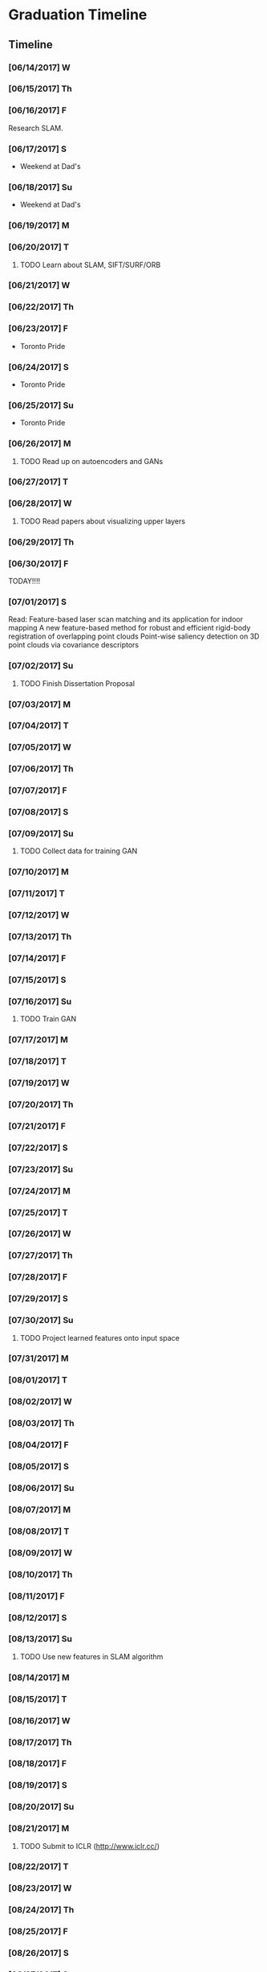 * Graduation Timeline
** Timeline
*** [06/14/2017] W
*** [06/15/2017] Th
*** [06/16/2017] F
Research SLAM.
*** [06/17/2017] S
- Weekend at Dad's
*** [06/18/2017] Su
- Weekend at Dad's

*** [06/19/2017] M
*** [06/20/2017] T
**** TODO Learn about SLAM, SIFT/SURF/ORB 
*** [06/21/2017] W
*** [06/22/2017] Th
*** [06/23/2017] F
- Toronto Pride
*** [06/24/2017] S
- Toronto Pride
*** [06/25/2017] Su
- Toronto Pride

*** [06/26/2017] M
**** TODO Read up on autoencoders and GANs
*** [06/27/2017] T
*** [06/28/2017] W
**** TODO Read papers about visualizing upper layers
*** [06/29/2017] Th
*** [06/30/2017] F
TODAY!!!!
*** [07/01/2017] S
Read:
Feature-based laser scan matching and its application for indoor mapping
A new feature-based method for robust and efficient rigid-body registration of overlapping point clouds
Point-wise saliency detection on 3D point clouds via covariance descriptors

*** [07/02/2017] Su
**** TODO Finish Dissertation Proposal

*** [07/03/2017] M
*** [07/04/2017] T
*** [07/05/2017] W
*** [07/06/2017] Th
*** [07/07/2017] F
*** [07/08/2017] S
*** [07/09/2017] Su
**** TODO Collect data for training GAN

*** [07/10/2017] M
*** [07/11/2017] T
*** [07/12/2017] W
*** [07/13/2017] Th
*** [07/14/2017] F
*** [07/15/2017] S
*** [07/16/2017] Su
**** TODO Train GAN

*** [07/17/2017] M
*** [07/18/2017] T
*** [07/19/2017] W
*** [07/20/2017] Th
*** [07/21/2017] F
*** [07/22/2017] S
*** [07/23/2017] Su

*** [07/24/2017] M
*** [07/25/2017] T
*** [07/26/2017] W
*** [07/27/2017] Th
*** [07/28/2017] F
*** [07/29/2017] S
*** [07/30/2017] Su
**** TODO Project learned features onto input space

*** [07/31/2017] M
*** [08/01/2017] T
*** [08/02/2017] W
*** [08/03/2017] Th
*** [08/04/2017] F
*** [08/05/2017] S
*** [08/06/2017] Su

*** [08/07/2017] M
*** [08/08/2017] T
*** [08/09/2017] W
*** [08/10/2017] Th
*** [08/11/2017] F
*** [08/12/2017] S
*** [08/13/2017] Su
**** TODO Use new features in SLAM algorithm

*** [08/14/2017] M
*** [08/15/2017] T
*** [08/16/2017] W
*** [08/17/2017] Th
*** [08/18/2017] F
*** [08/19/2017] S
*** [08/20/2017] Su

*** [08/21/2017] M
**** TODO Submit to ICLR (http://www.iclr.cc/)
*** [08/22/2017] T
*** [08/23/2017] W
*** [08/24/2017] Th
*** [08/25/2017] F
*** [08/26/2017] S
*** [08/27/2017] Su

*** [08/28/2017] M
*** [08/29/2017] T
*** [08/30/2017] W
*** [08/31/2017] Th
*** [09/01/2017] F
*** [09/02/2017] S
*** [09/03/2017] Su

*** [09/04/2017] M
*** [09/05/2017] T
*** [09/06/2017] W
*** [09/07/2017] Th
*** [09/08/2017] F
*** [09/09/2017] S
*** [09/10/2017] Su
**** TODO Submit to ICRA (Journal + Conference) (http://www.icra2018.org/)

*** [09/11/2017] M
*** [09/12/2017] T
*** [09/13/2017] W
*** [09/14/2017] Th
*** [09/15/2017] F
**** TODO Submit to ICRA (Conference only) (http://www.icra2018.org/)
**** TODO Submit to CVPR (http://cvpr2018.thecvf.com/)
*** [09/16/2017] S
*** [09/17/2017] Su

*** [09/18/2017] M
**** TODO Upload GNSS+ paper to AMP (https://www.ion.org/abstracts/index.cfm)
*** [09/19/2017] T
*** [09/20/2017] W
*** [09/21/2017] Th
*** [09/22/2017] F
*** [09/23/2017] S
*** [09/24/2017] Su

*** [09/25/2017] M
*** [09/26/2017] T
- Fly to Portland for GNSS+
*** [09/27/2017] W
- GNSS+
*** [09/28/2017] Th
- GNSS+
*** [09/29/2017] F
- GNSS+
*** [09/30/2017] S
*** [10/01/2017] Su
    
** Longterm
*** Submit to Navigation Journal
- Paper similar to Levinson, et al (2011) Towards Fully Autonomous Driving: Systems and Algorithms
*** Unfinished publishable projects
- SeaDog
- HyperSCAN
- Grass detection with GAN

** Tasks
*** TODO Finish Dissertation Proposal
    DEADLINE: <2017-07-02 Wed>

**** TODO Learn about SLAM, SIFT/SURF/ORB, LIDAR features/techniques
     DEADLINE: <2017-06-20 Sun>

**** TODO Read up on autoencoders and GANs
     DEADLINE: <2017-06-26 Fri>

**** TODO Read papers about visualizing upper layers
     DEADLINE: <2017-06-28 Fri>

*** TODO Collect data for training GAN
    DEADLINE: <2017-07-02 Sun>

*** TODO Train GAN
    DEADLINE: <2017-07-16 Sun>

*** TODO Project learned features onto input space
    DEADLINE: <2017-07-30 Sun>

*** TODO Use new features in SLAM algorithm
    DEADLINE: <2017-08-13 Sun>

*** TODO Submit to ICLR (Journal and Conference) (http://www.iclr.cc/)
    DEADLINE: <2017-09-10 Sun>

*** TODO Submit to ICRA (Conference only) (http://www.icra2018.org/)
    DEADLINE: <2017-09-15 Fri>

*** TODO Submit to CVPR (http://cvpr2018.thecvf.com/)
    DEADLINE: <2017-09-15 Fri>

*** TODO Upload GNSS+ paper to AMP (https://www.ion.org/abstracts/index.cfm)
    DEADLINE: <2017-09-18 Mon>


* EECS 600 Project
** DONE Create Data
   CLOSED: [2016-12-09 Fri 16:43]
   - Rewrite a minimum stageros to move blocks around and scan them with lidar
*** DONE Load a world file with a robot with a lidar.
    CLOSED: [2016-12-05 Mon 15:08]
  + Create SubscribeModels()
*** DONE Access the lidar output, write it to file.
    CLOSED: [2016-12-06 Tue 15:45]
  + This should be done in WorldCallback(), I think.
  + [X] Access the lidar output.
  + [X] Write it to a .csv file.
*** DONE Add simple block model to the simulation.
    CLOSED: [2016-12-09 Fri 15:50]
    - [X] Load minimal block in the world file.
    - [ ] Alter verticies of block through a function that is a friend of Block
    - [ ] or create a block using the constructor method. Then get rid of it.
      - create a model.
      - create a blockgroup.
      - create a block with desired vertices.
      - remove the model.
        - void Ancestor::RemoveChild(Model* mod); or Add/RemoveModel(Model *mod);
*** DONE Read from A-Z.csv and load those blocks into simulation.
    CLOSED: [2016-12-09 Fri 15:51]
    - Acutally loaded models in worldfile
*** DONE Change angle, distance, rotation, size, and noise level or blocks
    CLOSED: [2016-12-09 Fri 15:51]
    - [X] angle
    - [X] distance
    - [X] rotation
    - [X] size
    - [ ] noise level (will do in post)
      - noise added to each vertex -- angle - uniform, radius -gaussian w/ std = noise level.
      - noise can instead be added to scans, instead of actual verticies.
*** DONE Cycle through
    CLOSED: [2016-12-09 Fri 15:52]
    + [X] block type (A-Z, shapes, etc.)
    + [X] angle
      - -90 on the +y-axis, 0 on the x-axis, 90 on the -y-axis
    + [X] distance (from lidar)
    + [X] rotation (angle with respect to angle above)
    + [X] size
      - 1 = text height of 1 m. Actual text is sometimes a bit larger.
    + [ ] noise level (will do in post)
      - angle - uniform(0,180), distance - normal(0,noise level)
*** DONE At each instance in the cycle above, record a scan
    CLOSED: [2016-12-07 Wed 20:56]
*** DONE Save data to a .csv or binary file
    CLOSED: [2016-12-13 Tue 10:42]
    + Data structure: block type, size, distance, angle, rotation, noise level, [scan]
    + [X] Make shape, angle, distance, rotation, size, and noise level all member variables
      - that way they can be written to file in WorldCallback()
    + [X] Save as numpy array for use with Tensorflow
      - >> operator only writes four decimal places to file.
      - numpy can give 16+ bit precision. However, larger file.
*** TODO Cleanup
    - [ ] Make .csv file name a parameter
*** TODO Make data sets (max range 50) [2/4]
    - [X] Structured, size 1-5, r 5-25
    - [X] Structured, size 10-20, r 15,35
    - [ ] Random, size 1-5, r 5-25
    - [ ] Random, size 10-20, r 15-35
*** TODO Add noise to data?
   This can be done in python.

** TODO Write TensorFlow DCNN
*** TODO Get a network running with ranges [8/10]
    - [X] Setup tensorboard [[https://www.tensorflow.org/how_tos/summaries_and_tensorboard/][tutorial]]
    - [-] Add (Leaky?) ReLU's and Batch Norm and/or Dropout [1/4]
      - [X] ReLU
      - [ ] Leaky?
      - [ ] Batch Norm [[http://bamos.github.io/2016/08/09/deep-completion/][see this]] 
      - [ ] Dropout
    - [X] Create loss function
    - [X] Create optimizer
    - [X] normalize inputs ~N(0,1) (did I do this correctly?)
    - [X] Design architecture.
      - start with hyperface idea, but with 1D convolution.
      - used AlexNet with reduced dimensions. See hyperparameters [[file:~/ros_ws/src/lidar_dcnn/scripts/hyperlidar.py::#%20k_i%20=%20height%20of%201d%20convolution%20kernel%20in%20layer%20i][here]]
    - [X] Loop through data [2/2]
      - [X] figure out how to randomize data/targets for mini-batches
      - [X] make targets into 1-hot vectors
    - [X] Test Data
    - [X] Design network for changing batch sizes (testing uses whole set.)
    - [ ] Save variables (weights and biases)
      - figure out how to start from a specific global_step
*** TODO Use Hyperface's expanded loss function
    - Add loss for [4/6]
      + [X] block type (A-Z, shapes, etc.)
      + [X] angle
        + -90 on the +y-axis, 0 on the x-axis, 90 on the -y-axis
      + [X] distance (from lidar)
      + [ ] rotation (angle with respect to angle above)
      + [X] size
        + 1 = text height of 1 m. Actual text is sometimes a bit larger.
      + [ ] noise level (will do in post)
        + angle - uniform(0,180), distance - normal(0,noise level)
*** TODO Figure out how to preprocess data
    - angles with first point being distance?


* Obstacle avoidance
- Read current linear and angluar speed command
- Read lidar scan.
- Limit `Obstacles' list to points in a localized area.
- Determine the path of least deviation that misses all the obstacles
-- To the left of the left-most obstacle or to the right of the right-most obstacle.
- velocity command should be published upon the receipt of a velocity_pre command, using the latest lidar data.
* TODO DEBUG - Curvatures to Left and Right are the same!


* Useful Commands
** -TODO items
C-shift-RET -- Make new TODO item
C-c C-t -- Mark TODO item as done with timestamp
** Expand/contract
shift-TAB -- cycle through heading expansion levels
** Links
[[url][description] -- add one more right bracket to make a link
ex: [[http://matthewkle.in/][My website!]]
C-c C-o -- open link
C-c l -- org-store-link
C-c C-l -- org-insert-link
ex: [[file:~/.emacs.d/init.el::(require%20'package)][My emacs init file.]]
** Checkboxes
C-c C-c -- toggle checkbox
